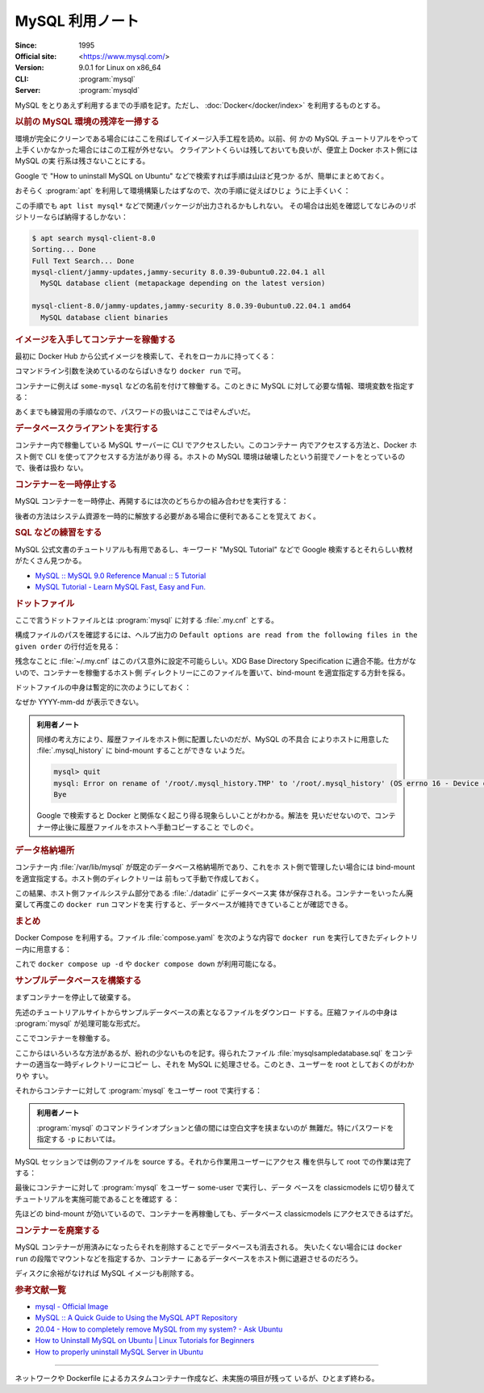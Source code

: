 ======================================================================
MySQL 利用ノート
======================================================================

:Since: 1995
:Official site: <https://www.mysql.com/>
:Version: 9.0.1 for Linux on x86_64
:CLI: :program:`mysql`
:Server: :program:`mysqld`

MySQL をとりあえず利用するまでの手順を記す。ただし、
:doc:`Docker</docker/index>` を利用するものとする。

.. rubric:: 以前の MySQL 環境の残滓を一掃する

環境が完全にクリーンである場合にはここを飛ばしてイメージ入手工程を読め。以前、何
かの MySQL チュートリアルをやって上手くいかなかった場合にはこの工程が外せない。
クライアントくらいは残しておいても良いが、便宜上 Docker ホスト側には MySQL の実
行系は残さないことにする。

Google で "How to uninstall MySQL on Ubuntu" などで検索すれば手順は山ほど見つか
るが、簡単にまとめておく。

おそらく :program:`apt` を利用して環境構築したはずなので、次の手順に従えばひじょ
うに上手くいく：

.. sourcecode:: console
   :caption: アンインストール手順例

   $ sudo systemctl stop mysqld
   $ sudo apt purge mysql-server mysql-common mysql-server-core-* mysql-client-core-*
   $ sudo rm -rf {/var/lib/,/var/log/,/etc/}mysql/
   $ sudo deluser --remove-home mysql
   $ sudo delgroup mysql
   $ sudo apt remove dbconfig-mysql

この手順でも ``apt list mysql*`` などで関連パッケージが出力されるかもしれない。
その場合は出処を確認してなじみのリポジトリーならば納得するしかない：

.. sourcecode:: console

   $ apt search mysql-client-8.0
   Sorting... Done
   Full Text Search... Done
   mysql-client/jammy-updates,jammy-security 8.0.39-0ubuntu0.22.04.1 all
     MySQL database client (metapackage depending on the latest version)

   mysql-client-8.0/jammy-updates,jammy-security 8.0.39-0ubuntu0.22.04.1 amd64
     MySQL database client binaries

.. rubric:: イメージを入手してコンテナーを稼働する

最初に Docker Hub から公式イメージを検索して、それをローカルに持ってくる：

.. sourcecode:: console
   :caption: MySQL イメージ取得例

   $ docker search MySQL --filter=stars=5000
   NAME      DESCRIPTION                                     STARS     OFFICIAL
   mysql     MySQL is a widely used, open-source relation…   15262     [OK]
   mariadb   MariaDB Server is a high performing open sou…   5805      [OK]
   $ docker pull mysql
   Using default tag: latest
   latest: Pulling from library/mysql
   ae34d51c6da2: Download complete
   fe4b01031aab: Download complete
   cc168a9482de: Download complete
   d9a40b27c30f: Download complete
   aa72c34c4347: Download complete
   473ade985fa2: Download complete
   10e5505c3ae4: Download complete
   3e3fac98ea83: Download complete
   a79ade39aab9: Download complete
   3ca3786815dd: Download complete
   Digest: sha256:d8df069848906979fd7511db00dc22efeb0a33a990d87c3c6d3fcdafd6fc6123
   Status: Downloaded newer image for mysql:latest
   docker.io/library/mysql:latest
   $ docker images --filter reference=mysql
   REPOSITORY   TAG       IMAGE ID       CREATED      SIZE
   mysql        latest    d8df06984890   9 days ago   802MB

コマンドライン引数を決めているのならばいきなり ``docker run`` で可。

.. seealso::

   MariaDB については :doc:`./mariadb` で探求する。

コンテナーに例えば ``some-mysql`` などの名前を付けて稼働する。このときに MySQL
に対して必要な情報、環境変数を指定する：

.. sourcecode:: console
   :caption: MySQL コンテナー稼働コマンド例

   $ docker create --name some-mysql \
       -e MYSQL_USER=some-user \
       -e MYSQL_PASSWORD=some-secret-pw \
       -e MYSQL_ROOT_PASSWORD=my-secret-pw mysql
   6460fcdc5e4b7b3b05c51b2ba3b903728cc3f5e97b2f832162d451355259590e
   $ docker start some-mysql

あくまでも練習用の手順なので、パスワードの扱いはここではぞんざいだ。

.. rubric:: データベースクライアントを実行する

コンテナー内で稼働している MySQL サーバーに CLI でアクセスしたい。このコンテナー
内でアクセスする方法と、Docker ホスト側で CLI を使ってアクセスする方法があり得
る。ホストの MySQL 環境は破壊したという前提でノートをとっているので、後者は扱わ
ない。

.. sourcecode:: console
   :caption: 稼働中の MySQL コンテナーで CLI を対話的に起動する例

   $ docker exec -it some-mysql mysql -u some-user -p
   Enter password:
   Welcome to the MySQL monitor.  Commands end with ; or \g.
   Your MySQL connection id is 10
   Server version: 9.0.1 MySQL Community Server - GPL

   Copyright (c) 2000, 2024, Oracle and/or its affiliates.

   Oracle is a registered trademark of Oracle Corporation and/or its
   affiliates. Other names may be trademarks of their respective
   owners.

   Type 'help;' or '\h' for help. Type '\c' to clear the current input statement.

   mysql>

.. rubric:: コンテナーを一時停止する

MySQL コンテナーを一時停止、再開するには次のどちらかの組み合わせを実行する：

.. sourcecode:: console
   :caption: コンテナー一時停止＆再開例

   $ docker stop some-mysql
   $ docker start some-mysql

   $ docker pause some-mysql
   $ docker unpause some-mysql

後者の方法はシステム資源を一時的に解放する必要がある場合に便利であることを覚えて
おく。

.. rubric:: SQL などの練習をする

MySQL 公式文書のチュートリアルも有用であるし、キーワード "MySQL Tutorial" などで
Google 検索するとそれらしい教材がたくさん見つかる。

* `MySQL :: MySQL 9.0 Reference Manual :: 5 Tutorial
  <https://dev.mysql.com/doc/refman/9.0/en/tutorial.html>`__
* `MySQL Tutorial - Learn MySQL Fast, Easy and Fun.
  <https://www.mysqltutorial.org/>`__

.. rubric:: ドットファイル

ここで言うドットファイルとは :program:`mysql` に対する :file:`.my.cnf` とする。

.. todo::

   少し調べたら :program:`mysql` の他に :program:`mysqlsh` というクライアントプ
   ログラムが存在するようだ。こちらのほうがカスタマイズしやすい？

構成ファイルのパスを確認するには、ヘルプ出力の ``Default options are read from
the following files in the given order`` の行付近を見る：

.. sourcecode:: console
   :caption: ロードされるドットファイルパスを得る例

   # mysql --help | grep -A1 "Default options"
   Default options are read from the following files in the given order:
   /etc/my.cnf /etc/mysql/my.cnf /usr/etc/my.cnf ~/.my.cnf

残念なことに :file:`~/.my.cnf` はこのパス意外に設定不可能らしい。XDG Base
Directory Specification に適合不能。仕方がないので、コンテナーを稼働するホスト側
ディレクトリーにこのファイルを置いて、bind-mount を適宜指定する方針を採る。

.. sourcecode:: console
   :caption: コンテナー再作成例

   $ docker stop some-mysql; docker rm some-mysql
   $ docker create --name some-mysql \
       -e MYSQL_USER=some-user \
       -e MYSQL_PASSWORD=some-secret-pw \
       -e MYSQL_ROOT_PASSWORD=my-secret-pw \
       --mount type=bind,source=/path/to/.my.cnf,target=/root/.my.cnf,readonly \
       mysql

ドットファイルの中身は暫定的に次のようにしておく：

.. sourcecode:: ini
   :caption: Example of :file:`.my.cnf`

   [client]
   user=some-user
   password=some-secret-pw
   prompt='\\u \\R:\\m:\\s [\\c]>\\_'

なぜか YYYY-mm-dd が表示できない。

.. admonition:: 利用者ノート

   同様の考え方により、履歴ファイルをホスト側に配置したいのだが、MySQL の不具合
   によりホストに用意した :file:`.mysql_history` に bind-mount することができな
   いようだ。

   .. sourcecode:: mysql

      mysql> quit
      mysql: Error on rename of '/root/.mysql_history.TMP' to '/root/.mysql_history' (OS errno 16 - Device or resource busy)
      Bye

   Google で検索すると Docker と関係なく起こり得る現象らしいことがわかる。解法を
   見いだせないので、コンテナー停止後に履歴ファイルをホストへ手動コピーすること
   でしのぐ。

.. rubric:: データ格納場所

コンテナー内 :file:`/var/lib/mysql` が既定のデータベース格納場所であり、これをホ
スト側で管理したい場合には bind-mount を適宜指定する。ホスト側のディレクトリーは
前もって手動で作成しておく。

.. sourcecode:: console
   :caption: :file:`/path/to` は差し当たり ``$PWD`` にしておけ

   $ docker run -d \
       --name some-mysql \
       -e MYSQL_USER=some-user \
       -e MYSQL_PASSWORD=some-secret-pw \
       -e MYSQL_ROOT_PASSWORD=my-secret-pw \
       --mount type=bind,source=/path/to/.my.cnf,target=/root/.my.cnf,readonly \
       --mount type=bind,source=/path/to/datadir,target=/var/lib/mysql \
       postgres

この結果、ホスト側ファイルシステム部分である :file:`./datadir` にデータベース実
体が保存される。コンテナーをいったん廃棄して再度この ``docker run`` コマンドを実
行すると、データベースが維持できていることが確認できる。

.. rubric:: まとめ

Docker Compose を利用する。ファイル :file:`compose.yaml` を次のような内容で
``docker run`` を実行してきたディレクトリー内に用意する：

.. sourcecode:: yaml
   :caption: Example of :file:`compose.yaml`

   services:
     db:
       container_name: mysql
       image: mysql
       environment:
         MYSQL_USER: some-user
         MYSQL_PASSWORD: some-secret-pw
         MYSQL_ROOT_PASSWORD: my-secret-pw
       volumes:
       - type: bind
         source: /path/to/datadir
         target: /var/lib/mysql
       - type: bind
         source: /path/to/.my.cnf
         target: /root/.my.cnf
         read_only: true

これで ``docker compose up -d`` や ``docker compose down`` が利用可能になる。

.. rubric:: サンプルデータベースを構築する

まずコンテナーを停止して破棄する。

先述のチュートリアルサイトからサンプルデータベースの素となるファイルをダウンロー
ドする。圧縮ファイルの中身は :program:`mysql` が処理可能な形式だ。

.. sourcecode:: console
   :caption: サンプルデータベースをダウンロードして解答する

   $ curl -O https://www.mysqltutorial.org/wp-content/uploads/2023/10/mysqlsampledatabase.zip
   $ unzip mysqlsampledatabase.zip

ここでコンテナーを稼働する。

ここからはいろいろな方法があるが、紛れの少ないものを記す。得られたファイル
:file:`mysqlsampledatabase.sql` をコンテナーの適当な一時ディレクトリーにコピー
し、それを MySQL に処理させる。このとき、ユーザーを root としておくのがわかりや
すい。

それからコンテナーに対して :program:`mysql` をユーザー root で実行する：

.. sourcecode:: console
   :caption: ファイルをコンテナーにコピーした後、データベースにログイン

   $ docker cp ./mysqlsampledatabase.sql some-mysql:/tmp
   $ docker exec -it some-mysql mysql -uroot -pmy-secret-pw

.. admonition:: 利用者ノート

   :program:`mysql` のコマンドラインオプションと値の間には空白文字を挟まないのが
   無難だ。特にパスワードを指定する ``-p`` においては。

MySQL セッションでは例のファイルを source する。それから作業用ユーザーにアクセス
権を供与して root での作業は完了する：

.. sourcecode:: mysql
   :caption: サンプルデータベースをインポートする例

   mysql> source /tmp/mysqlsampledatabase.sql
   mysql> GRANT ALL PRIVILEGES ON classicmodels.* TO 'some-user'@'%';
   mysql> quit

最後にコンテナーに対して :program:`mysql` をユーザー some-user で実行し、データ
ベースを classicmodels に切り替えてチュートリアルを実施可能であることを確認す
る：

.. sourcecode:: mysql
   :caption: サンプルデータベースを確認

   mysql> show databases;
   mysql> use classicmodels;
   mysql> show tables;

先ほどの bind-mount が効いているので、コンテナーを再稼働しても、データベース
classicmodels にアクセスできるはずだ。

.. rubric:: コンテナーを廃棄する

MySQL コンテナーが用済みになったらそれを削除することでデータベースも消去される。
失いたくない場合には ``docker run`` の段階でマウントなどを指定するか、コンテナー
にあるデータベースをホスト側に退避させるのだろう。

.. sourcecode:: console
   :caption: コンテナーを捨てるコマンド例

   $ docker stop some-mysql
   $ docker rm some-mysql

ディスクに余裕がなければ MySQL イメージも削除する。

.. rubric:: 参考文献一覧

* `mysql - Official Image <https://hub.docker.com/_/mysql>`__
* `MySQL :: A Quick Guide to Using the MySQL APT Repository
  <https://dev.mysql.com/doc/mysql-apt-repo-quick-guide/en/>`__
* `20.04 - How to completely remove MySQL from my system? - Ask Ubuntu
  <https://askubuntu.com/questions/1270094/how-to-completely-remove-mysql-from-my-system>`__
* `How to Uninstall MySQL on Ubuntu | Linux Tutorials for Beginners
  <https://webhostinggeeks.com/howto/how-to-uninstall-mysql-on-ubuntu/>`__
* `How to properly uninstall MySQL Server in Ubuntu
  <https://www.fosslinux.com/96135/how-to-properly-uninstall-mysql-server-in-ubuntu.htm>`__

----

ネットワークや Dockerfile によるカスタムコンテナー作成など、未実施の項目が残って
いるが、ひとまず終わる。
